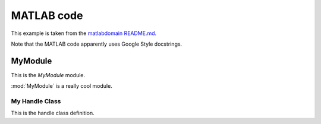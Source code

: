 .. _matlab:

=============
 MATLAB code
=============

This example is taken from the
`matlabdomain README.md <https://github.com/sphinx-contrib/matlabdomain/blob/master/README.rst>`_.

Note that the MATLAB code apparently uses Google Style docstrings.

MyModule
========
This is the `MyModule` module.

.. mat:automodule:: MyModule

:mod:`MyModule` is a really cool module.

My Handle Class
---------------
This is the handle class definition.

.. mat:autoclass:: MyHandleClass
    :show-inheritance:
    :members:
